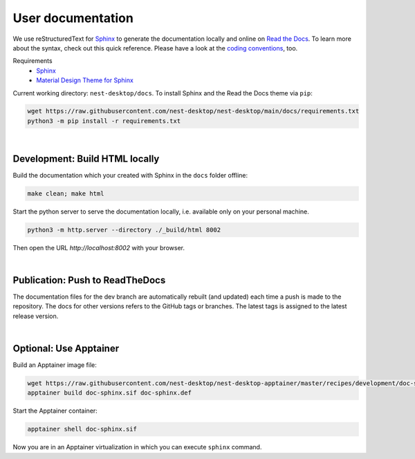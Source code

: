 User documentation
==================

We use reStructuredText for `Sphinx <https://www.sphinx-doc.org/en/master/>`__
to generate the documentation locally and online on `Read the Docs <https://readthedocs.org/>`__.
To learn more about the syntax, check out this quick reference.
Please have a look at the `coding conventions <coding-conventions.html>`__, too.

Requirements
   - `Sphinx <https://www.sphinx-doc.org/en/master/>`__
   - `Material Design Theme for Sphinx <https://bashtage.github.io/sphinx-material/>`__

Current working directory: ``nest-desktop/docs``.
To install Sphinx and the Read the Docs theme via ``pip``:

.. code-block:: bash

   wget https://raw.githubusercontent.com/nest-desktop/nest-desktop/main/docs/requirements.txt
   python3 -m pip install -r requirements.txt

|

.. _documentation_development-build-html-locally:

Development: Build HTML locally
-------------------------------

Build the documentation which your created with Sphinx in the ``docs`` folder offline:

.. code-block:: bash

   make clean; make html

Start the python server to serve the documentation locally,
i.e. available only on your personal machine.

.. code-block:: bash

   python3 -m http.server --directory ./_build/html 8002

Then open the URL `http://localhost:8002` with your browser.

|

.. _documentation_publication-push-to-readthedocs:

Publication: Push to ReadTheDocs
--------------------------------

The documentation files for the dev branch are automatically rebuilt (and updated)
each time a push is made to the repository.
The docs for other versions refers to the GitHub tags or branches.
The latest tags is assigned to the latest release version.

|

Optional: Use Apptainer
-----------------------

Build an Apptainer image file:

.. code-block:: bash

   wget https://raw.githubusercontent.com/nest-desktop/nest-desktop-apptainer/master/recipes/development/doc-sphinx.def
   apptainer build doc-sphinx.sif doc-sphinx.def

Start the Apptainer container:

.. code-block:: bash

   apptainer shell doc-sphinx.sif

Now you are in an Apptainer virtualization in which you can execute ``sphinx`` command.

